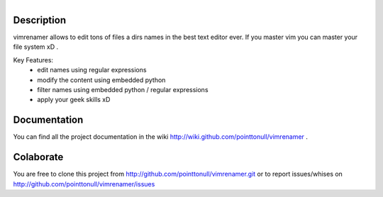 .. figure:: http://arnet.no-ip.org/blog/testing.png
   :align: right

Description
===========

vimrenamer allows to edit tons of files a dirs names in the best text editor ever. If you master vim you can master your file system xD .

Key Features:
    * edit names using regular expressions
    * modify the content using embedded python
    * filter names using embedded python / regular expressions
    * apply your geek skills xD

Documentation
=============

You can find all the project documentation in the wiki
http://wiki.github.com/pointtonull/vimrenamer .

Colaborate
==========

You are free to clone this project from http://github.com/pointtonull/vimrenamer.git
or to report issues/whises on http://github.com/pointtonull/vimrenamer/issues

